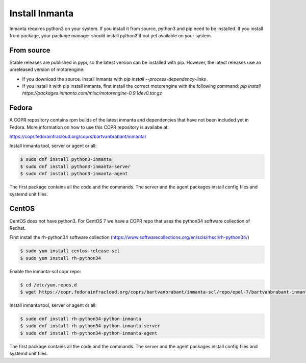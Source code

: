 Install Inmanta
****************

Inmanta requires python3 on your system. If you install it from source, python3 and pip need to be
installed. If you install from package, your package manager should install python3 if not yet
available on your system.

From source
------------
Stable releases are published in pypi, so the latest version can be installed with pip. However, the
latest releases use an unreleased version of motorengine:

- If you download the source. Install inmanta with `pip install --process-dependency-links .`
- If you install it with pip install inmanta, first install the correct motorengine with the
  following command: `pip install https://packages.inmanta.com/misc/motorengine-0.9.1dev0.tar.gz`

Fedora
------
A COPR repository contains rpm builds of the latest inmanta and dependencies that have not been
included yet in Fedora. More information on how to use this COPR repository is availabe at:

https://copr.fedorainfracloud.org/coprs/bartvanbrabant/inmanta/

Install inmanta tool, server or agent or all:

.. code-block:: sh

  $ sudo dnf install python3-inmanta
  $ sudo dnf install python3-inmanta-server
  $ sudo dnf install python3-inmanta-agent

The first package contains all the code and the commands. The server and the agent packages install
config files and systemd unit files.

CentOS
------
CentOS does not have python3. For CentOS 7 we have a COPR repo that uses the python34 software
collection of Redhat.

First install the rh-python34 software collection (https://www.softwarecollections.org/en/scls/rhscl/rh-python34/)

.. code-block:: sh

  $ sudo yum install centos-release-scl
  $ sudo yum install rh-python34

Enable the inmanta-scl copr repo:

.. code-block:: sh

  $ cd /etc/yum.repos.d
  $ wget https://copr.fedorainfracloud.org/coprs/bartvanbrabant/inmanta-scl/repo/epel-7/bartvanbrabant-inmanta-scl-epel-7.repo

Install inmanta tool, server or agent or all:

.. code-block:: sh
  
  $ sudo dnf install rh-python34-python-inmanta
  $ sudo dnf install rh-python34-python-inmanta-server
  $ sudo dnf install rh-python34-python-inmanta-agent

The first package contains all the code and the commands. The server and the agent packages install
config files and systemd unit files.


